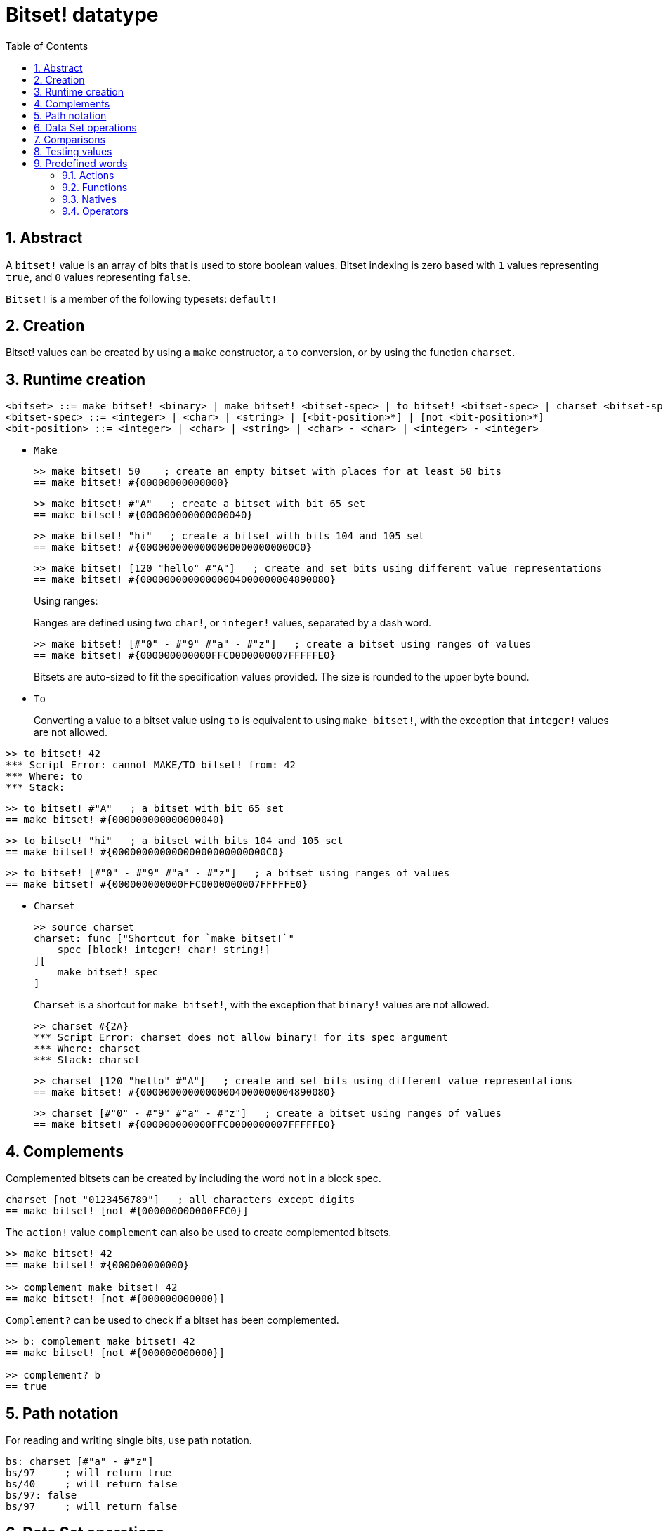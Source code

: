 = Bitset! datatype
:toc:
:numbered:

// Adapted from https://www.red-lang.org/2013/11/041-introducing-parse.html

== Abstract

A `bitset!` value is an array of bits that is used to store boolean values. Bitset indexing is zero based with `1` values representing `true`, and `0` values representing `false`.

`Bitset!` is a member of the following typesets: `default!`

== Creation

Bitset! values can be created by using a `make` constructor, a `to` conversion, or by using the function `charset`.

== Runtime creation

// from https://github.com/meijeru/red.specs-public

```
<bitset> ::= make bitset! <binary> | make bitset! <bitset-spec> | to bitset! <bitset-spec> | charset <bitset-spec>
<bitset-spec> ::= <integer> | <char> | <string> | [<bit-position>*] | [not <bit-position>*]
<bit-position> ::= <integer> | <char> | <string> | <char> - <char> | <integer> - <integer>
```

* `Make`
+

```red
>> make bitset! 50    ; create an empty bitset with places for at least 50 bits
== make bitset! #{00000000000000}
```
+
```red
>> make bitset! #"A"   ; create a bitset with bit 65 set
== make bitset! #{000000000000000040} 
```
+
```red
>> make bitset! "hi"   ; create a bitset with bits 104 and 105 set
== make bitset! #{00000000000000000000000000C0}
```
+
```red
>> make bitset! [120 "hello" #"A"]   ; create and set bits using different value representations
== make bitset! #{00000000000000004000000004890080}
```
+
Using ranges:
+
Ranges are defined using two `char!`, or `integer!` values, separated by a dash word.
+
```red
>> make bitset! [#"0" - #"9" #"a" - #"z"]   ; create a bitset using ranges of values
== make bitset! #{000000000000FFC0000000007FFFFFE0}
```
+
Bitsets are auto-sized to fit the specification values provided. The size is rounded to the upper byte bound.

* `To`
+

Converting a value to a bitset value using `to` is equivalent to using `make bitset!`, with the exception that `integer!` values are not allowed.

```red
>> to bitset! 42
*** Script Error: cannot MAKE/TO bitset! from: 42
*** Where: to
*** Stack:  
```

```red
>> to bitset! #"A"   ; a bitset with bit 65 set
== make bitset! #{000000000000000040}
```

```red
>> to bitset! "hi"   ; a bitset with bits 104 and 105 set
== make bitset! #{00000000000000000000000000C0}
```

```red
>> to bitset! [#"0" - #"9" #"a" - #"z"]   ; a bitset using ranges of values
== make bitset! #{000000000000FFC0000000007FFFFFE0}
```

* `Charset`
+

```red
>> source charset
charset: func ["Shortcut for `make bitset!`" 
    spec [block! integer! char! string!]
][
    make bitset! spec
]
```

+

`Charset` is a shortcut for `make bitset!`, with the exception that `binary!` values are not allowed.
+
```red
>> charset #{2A}
*** Script Error: charset does not allow binary! for its spec argument
*** Where: charset
*** Stack: charset  
```
+
```red
>> charset [120 "hello" #"A"]   ; create and set bits using different value representations
== make bitset! #{00000000000000004000000004890080}
```
+
```red
>> charset [#"0" - #"9" #"a" - #"z"]   ; create a bitset using ranges of values
== make bitset! #{000000000000FFC0000000007FFFFFE0}  
```

== Complements

Complemented bitsets can be created by including the word `not` in a block spec.

```red
charset [not "0123456789"]   ; all characters except digits
== make bitset! [not #{000000000000FFC0}]
```

The `action!` value `complement` can also be used to create complemented bitsets.

```red
>> make bitset! 42
== make bitset! #{000000000000}

>> complement make bitset! 42
== make bitset! [not #{000000000000}]
```

`Complement?` can be used to check if a bitset has been complemented.

```red
>> b: complement make bitset! 42
== make bitset! [not #{000000000000}]

>> complement? b
== true
```

== Path notation

For reading and writing single bits, use path notation.

```red
bs: charset [#"a" - #"z"]
bs/97     ; will return true
bs/40     ; will return false
bs/97: false
bs/97     ; will return false
```

== Data Set operations

The following data set operations are possible with bitset values: `difference`, `exclude`, `intersect`, `union`

```red
>> a: charset "abc"
== make bitset! #{00000000000000000000000070}

>> b: charset "ABC"
== make bitset! #{000000000000000070}
```

```red
>> difference a b
== make bitset! #{00000000000000007000000070}
```

```red
>> exclude a b
== make bitset! #{00000000000000000000000070}
```

```red
>> intersect a b
== make bitset! #{00000000000000000000000000}
```


Using `union`, you can merge two bitsets together to form a new bitset.

```
digit: charset "0123456789"
lower: charset [#"a" - #"z"]
upper: charset [#"A" - #"Z"]

letters:  union lower upper
hexa:     union upper digit
alphanum: union letters digit
```

== Comparisons

All comparators can be applied on `bitset!`: `=, ==, <>, >, <, >=, &lt;=, =?`.

== Testing values

Use `bitset?` to check if a value is of the `bitset!` datatype.

```red
>> b: make bitset! 42
== make bitset! #{000000000000}

>> bitset? b
== true
```

Use `type?` to return the datatype of a given value.

```red
>> type? b
== bitset!
```


== Predefined words

=== Actions

`and~`, `append`, `clear`, `complement`, `copy`, `find`, `insert`, `length?`, `negate`, `or~`, `pick`, `poke`, `remove`, `xor~`

=== Functions

`bitset?`, `charset`, `to-bitset`

=== Natives

`complement?`, `difference`, `exclude`, `intersect`, `union`

=== Operators

`and`, `or`, `xor`